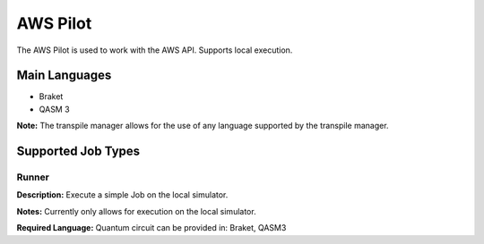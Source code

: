 AWS Pilot
================

The AWS Pilot is used to work with the AWS API.
Supports local execution.

Main Languages
^^^^^^^^^^^^^^^^^^^^

* Braket
* QASM 3

**Note:** The transpile manager allows for the use of any language supported by the transpile manager.

Supported Job Types
^^^^^^^^^^^^^^^^^^^^

Runner
*******

**Description:** Execute a simple Job on the local simulator.

**Notes:** Currently only allows for execution on the local simulator.

**Required Language:** Quantum circuit can be provided in: Braket, QASM3

